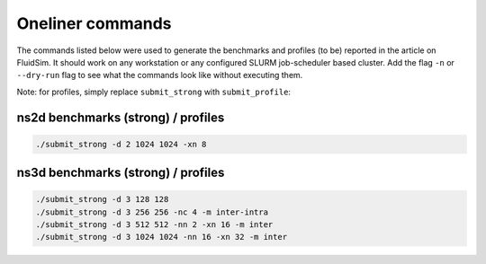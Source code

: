 Oneliner commands
=================

The commands listed below were used to generate the benchmarks and profiles
(to be) reported in the article on FluidSim. It should work on any workstation
or any configured SLURM job-scheduler based cluster. Add the flag ``-n`` or
``--dry-run`` flag to see what the commands look like without executing them.

Note: for profiles, simply replace ``submit_strong`` with ``submit_profile``::

ns2d benchmarks (strong) / profiles
-----------------------------------

.. code-block:: bash

   ./submit_strong -d 2 1024 1024 -xn 8

ns3d benchmarks (strong) / profiles
------------------------------------

.. code-block:: bash

   ./submit_strong -d 3 128 128
   ./submit_strong -d 3 256 256 -nc 4 -m inter-intra
   ./submit_strong -d 3 512 512 -nn 2 -xn 16 -m inter
   ./submit_strong -d 3 1024 1024 -nn 16 -xn 32 -m inter
